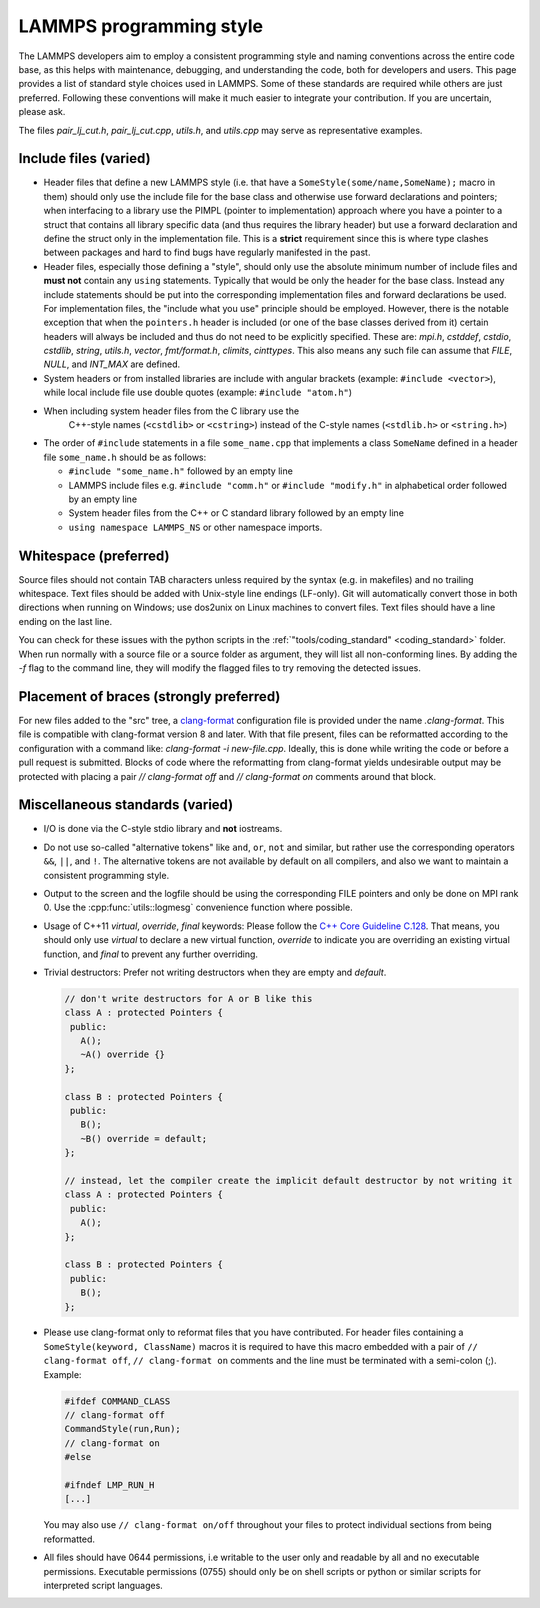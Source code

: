 LAMMPS programming style
========================


The LAMMPS developers aim to employ a consistent programming style and
naming conventions across the entire code base, as this helps with
maintenance, debugging, and understanding the code, both for developers
and users. This page provides a list of standard style choices used in
LAMMPS. Some of these standards are required while others are just
preferred. Following these conventions will make it much easier to
integrate your contribution. If you are uncertain, please ask.

The files `pair_lj_cut.h`, `pair_lj_cut.cpp`, `utils.h`, and `utils.cpp`
may serve as representative examples.


Include files (varied)
^^^^^^^^^^^^^^^^^^^^^^

- Header files that define a new LAMMPS style (i.e. that have a
  ``SomeStyle(some/name,SomeName);`` macro in them) should only use the
  include file for the base class and otherwise use forward declarations
  and pointers; when interfacing to a library use the PIMPL (pointer
  to implementation) approach where you have a pointer to a struct
  that contains all library specific data (and thus requires the library
  header) but use a forward declaration and define the struct only in
  the implementation file. This is a **strict** requirement since this
  is where type clashes between packages and hard to find bugs have
  regularly manifested in the past.

- Header files, especially those defining a "style", should only use
  the absolute minimum number of include files and **must not** contain
  any ``using`` statements. Typically that would be only the header for
  the base class. Instead any include statements should be put into the
  corresponding implementation files and forward declarations be used.
  For implementation files, the "include what you use" principle should
  be employed.  However, there is the notable exception that when the
  ``pointers.h`` header is included (or one of the base classes derived
  from it) certain headers will always be included and thus do not need
  to be explicitly specified.
  These are: `mpi.h`, `cstddef`, `cstdio`, `cstdlib`, `string`, `utils.h`,
  `vector`, `fmt/format.h`, `climits`, `cinttypes`.
  This also means any such file can assume that `FILE`, `NULL`, and
  `INT_MAX` are defined.

- System headers or from installed libraries are include with angular
  brackets (example: ``#include <vector>``), while local include file
  use double quotes (example: ``#include "atom.h"``)

- When including system header files from the C library use the
    C++-style names (``<cstdlib>`` or ``<cstring>``) instead of the
    C-style names (``<stdlib.h>`` or ``<string.h>``)

- The order of ``#include`` statements in a file ``some_name.cpp`` that
  implements a class ``SomeName`` defined in a header file
  ``some_name.h`` should be as follows:

  - ``#include "some_name.h"`` followed by an empty line

  - LAMMPS include files e.g. ``#include "comm.h"`` or ``#include
    "modify.h"`` in alphabetical order followed by an empty line

  - System header files from the C++ or C standard library followed by
    an empty line

  - ``using namespace LAMMPS_NS`` or other namespace imports.


Whitespace (preferred)
^^^^^^^^^^^^^^^^^^^^^^

Source files should not contain TAB characters unless required by the
syntax (e.g. in makefiles) and no trailing whitespace.  Text files
should be added with Unix-style line endings (LF-only). Git will
automatically convert those in both directions when running on Windows;
use dos2unix on Linux machines to convert files.  Text files should have
a line ending on the last line.

You can check for these issues with the python scripts in the
:ref:`"tools/coding_standard" <coding_standard>` folder.  When run
normally with a source file or a source folder as argument, they will
list all non-conforming lines.  By adding the `-f` flag to the command
line, they will modify the flagged files to try removing the detected
issues.


Placement of braces (strongly preferred)
^^^^^^^^^^^^^^^^^^^^^^^^^^^^^^^^^^^^^^^^

For new files added to the "src" tree, a `clang-format
<https://clang.llvm.org/docs/ClangFormat.html>`_ configuration file is
provided under the name `.clang-format`.  This file is compatible with
clang-format version 8 and later. With that file present, files can be
reformatted according to the configuration with a command like:
`clang-format -i new-file.cpp`.  Ideally, this is done while writing the
code or before a pull request is submitted.  Blocks of code where the
reformatting from clang-format yields undesirable output may be
protected with placing a pair `// clang-format off` and `// clang-format
on` comments around that block.


Miscellaneous standards (varied)
^^^^^^^^^^^^^^^^^^^^^^^^^^^^^^^^

- I/O is done via the C-style stdio library and **not** iostreams.

- Do not use so-called "alternative tokens" like ``and``, ``or``,
  ``not`` and similar, but rather use the corresponding operators
  ``&&``, ``||``, and ``!``.  The alternative tokens are not available
  by default on all compilers, and also we want to maintain a consistent
  programming style.

- Output to the screen and the logfile should be using the corresponding
  FILE pointers and only be done on MPI rank 0.  Use the :cpp:func:`utils::logmesg`
  convenience function where possible.

- Usage of C++11 `virtual`, `override`, `final` keywords: Please follow the
  `C++ Core Guideline C.128 <https://isocpp.github.io/CppCoreGuidelines/CppCoreGuidelines#Rh-override>`_.
  That means, you should only use `virtual` to declare a new virtual
  function, `override` to indicate you are overriding an existing virtual
  function, and `final` to prevent any further overriding.

- Trivial destructors: Prefer not writing destructors when they are empty and `default`.

  .. code-block:: c++

     // don't write destructors for A or B like this
     class A : protected Pointers {
      public:
        A();
        ~A() override {}
     };

     class B : protected Pointers {
      public:
        B();
        ~B() override = default;
     };

     // instead, let the compiler create the implicit default destructor by not writing it
     class A : protected Pointers {
      public:
        A();
     };

     class B : protected Pointers {
      public:
        B();
     };

- Please use clang-format only to reformat files that you have
  contributed.  For header files containing a ``SomeStyle(keyword,
  ClassName)`` macros it is required to have this macro embedded with a
  pair of ``// clang-format off``, ``// clang-format on`` comments and
  the line must be terminated with a semi-colon (;).  Example:

  .. code-block:: c++

     #ifdef COMMAND_CLASS
     // clang-format off
     CommandStyle(run,Run);
     // clang-format on
     #else

     #ifndef LMP_RUN_H
     [...]

  You may also use ``// clang-format on/off`` throughout your files
  to protect individual sections from being reformatted.

- All files should have 0644 permissions, i.e writable to the user only
  and readable by all and no executable permissions.  Executable
  permissions (0755) should only be on shell scripts or python or similar
  scripts for interpreted script languages.
